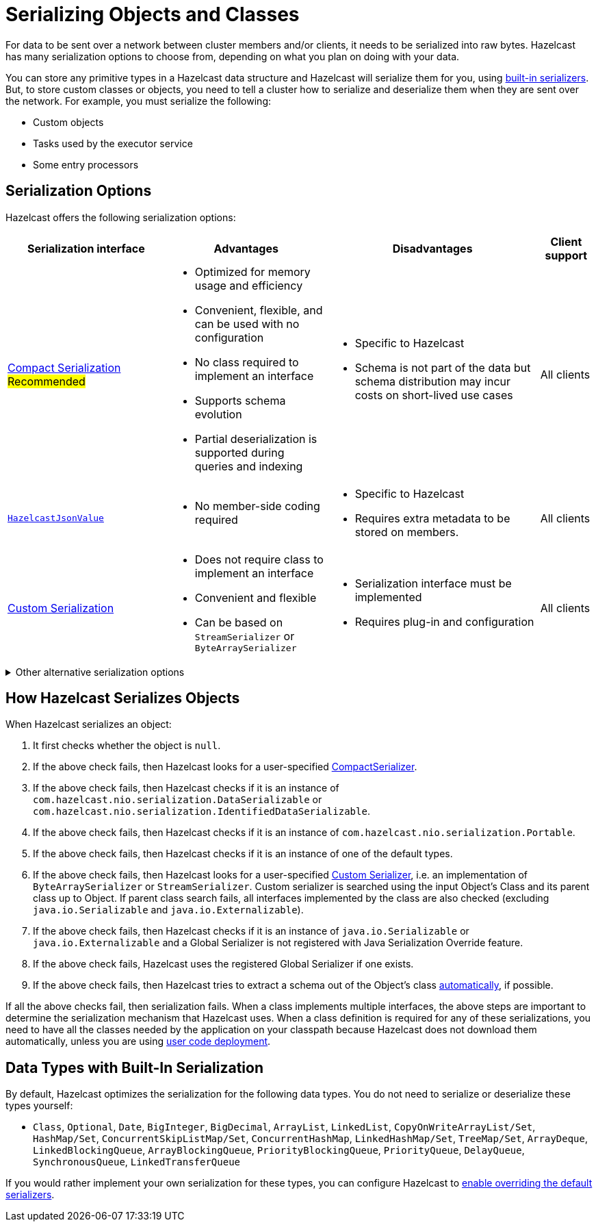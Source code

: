= Serializing Objects and Classes
:description: For data to be sent over a network between cluster members and/or clients, it needs to be serialized into raw bytes. Hazelcast has many serialization options to choose from, depending on what you plan on doing with your data.
:page-aliases: interface-types.adoc, comparing-interfaces.adoc

{description}

You can store any primitive types in a Hazelcast data structure and Hazelcast will serialize them for you, using <<built-in, built-in serializers>>. But, to store custom classes or objects, you need to tell a cluster how to serialize and deserialize them when they are sent over the network. For example, you must serialize the following:

- Custom objects

- Tasks used by the executor service

- Some entry processors

== Serialization Options

Hazelcast offers the following serialization options:

[cols="3,3a,4a,1a"]
|===
| Serialization interface| Advantages| Disadvantages|Client support

| xref:compact-serialization.adoc[Compact Serialization]
#Recommended#
| * Optimized for memory usage and efficiency

* Convenient, flexible, and can be used with no configuration

* No class required to implement an interface

* Supports schema evolution

* Partial deserialization is supported during queries and indexing

|* Specific to Hazelcast

* Schema is not part of the data but schema distribution
may incur costs on short-lived use cases

|All clients

| xref:serializing-json.adoc[`HazelcastJsonValue`]
| * No member-side coding required

|* Specific to Hazelcast

* Requires extra metadata to be stored on members.

|All clients

| xref:custom-serialization.adoc[Custom Serialization]
| * Does not require class to implement an interface

* Convenient and flexible

* Can be based on `StreamSerializer` or `ByteArraySerializer`
|* Serialization interface must be implemented

* Requires plug-in and configuration

|All clients
|===

.Other alternative serialization options
[%collapsible]
====
[cols="3,3a,4a,1a"]
|===
| Serialization interface| Advantages| Disadvantages|Client support

| xref:implementing-dataserializable.adoc[`IdentifiedDataSerializable`]
| * More efficient CPU and memory usage than `Serializable`

* Reflection is not used during deserialization

| * Specific to Hazelcast

* Serialization interface must be implemented

* A factory and configuration must be implemented

|All clients

| xref:implementing-dataserializable.adoc[`DataSerializable`]
| * More efficient CPU and memory usage than `Serializable`
| * Specific to Hazelcast

|Java only

| xref:implementing-java-serializable.adoc[`Serializable`]
| * A standard and basic Java interface

* Requires no implementation
| * More time and CPU usage

* More space occupancy

|Java only

| xref:implementing-java-serializable.adoc[`Externalizable`]
| * A standard Java interface

* More CPU and memory usage efficient than `Serializable`
| * Must implement serialization interface

|Java only

| xref:implementing-portable-serialization.adoc[`Portable`]

*NOTE: Portable Serialization has been deprecated. Use Compact Serialization. Portable Serialization will be removed as of version 6.0*
| * More efficient CPU and memory usage than `Serializable`

* Reflection is not used during deserialization

* Versioning is supported

* Partial deserialization is supported during queries

| * Specific to Hazelcast

* Must implement serialization interface

* Must implement and configure a factory

* Class definition is also sent with data but stored only once per class

|All clients
|===
====

[[steps]]
== How Hazelcast Serializes Objects

When Hazelcast serializes an object:

. It first checks whether the object is `null`.
. If the above check fails, then Hazelcast looks for a user-specified xref:compact-serialization.adoc#implementing-compactserializer[CompactSerializer].
. If the above check fails, then Hazelcast checks if it is an instance of `com.hazelcast.nio.serialization.DataSerializable` or `com.hazelcast.nio.serialization.IdentifiedDataSerializable`.
. If the above check fails, then Hazelcast checks if it is an instance of `com.hazelcast.nio.serialization.Portable`.
. If the above check fails, then Hazelcast checks if it is an instance of one of
the default types.
. If the above check fails, then Hazelcast looks for a user-specified xref:custom-serialization.adoc[Custom Serializer],
i.e. an implementation of `ByteArraySerializer` or `StreamSerializer`.
Custom serializer is searched using the input Object's Class and its parent class up to Object.
If parent class search fails, all interfaces implemented by the class are also checked (excluding `java.io.Serializable` and `java.io.Externalizable`).
. If the above check fails, then Hazelcast checks if it is an instance of `java.io.Serializable` or
`java.io.Externalizable` and a Global Serializer is not registered with Java Serialization Override feature.
. If the above check fails, Hazelcast uses the registered Global Serializer if one exists.
. If the above check fails, then Hazelcast tries to extract a schema out of the Object's class xref:compact-serialization.adoc#using-compact-serialization-with-zero-configuration[automatically], if possible.

If all the above checks fail, then serialization fails.
When a class implements multiple interfaces, the above steps are important
to determine the serialization mechanism that Hazelcast uses.
When a class definition is required for any of these serializations, you need to have
all the classes needed by the application on your classpath because Hazelcast does not
download them automatically, unless you are using xref:clusters:deploying-code-on-member.adoc[user code deployment].


== Data Types with Built-In Serialization

By default, Hazelcast optimizes the serialization for the following data types. You do not need to serialize or deserialize these types yourself:

* `Class`, `Optional`, `Date`, `BigInteger`, `BigDecimal`, `ArrayList`, `LinkedList`, `CopyOnWriteArrayList/Set`, `HashMap/Set`,
`ConcurrentSkipListMap/Set`, `ConcurrentHashMap`, `LinkedHashMap/Set`, `TreeMap/Set`, `ArrayDeque`, `LinkedBlockingQueue`,
`ArrayBlockingQueue`, `PriorityBlockingQueue`, `PriorityQueue`, `DelayQueue`, `SynchronousQueue`, `LinkedTransferQueue`

If you would rather implement your own serialization for these types, you can configure Hazelcast to xref:serialization-configuration.adoc#override[enable overriding the default serializers].
